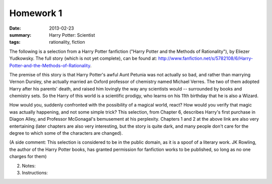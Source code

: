 Homework 1 
##########

:date: 2013-02-23
:summary: Harry Potter: Scientist
:tags: rationality, fiction

The following is a selection from a Harry Potter fanfiction ("Harry Potter and
the Methods of Rationality"), by Eliezer Yudkowsky.  The full story (which is
not yet complete), can be found at:
http://www.fanfiction.net/s/5782108/6/Harry-Potter-and-the-Methods-of-Rationality.  


The premise of this story is that Harry Potter's awful Aunt Petunia was not
actually so bad, and rather than marrying Vernon Dursley, she actually married
an Oxford professor of chemistry named Michael Verres.  The two of them adopted
Harry after his parents' death, and raised him lovingly the way any scientists
would -- surrounded by books and chemistry sets.  So the Harry of this world is
a scientific prodigy, who learns on his 11th birthday that he is also a Wizard. 

How would you, suddenly confronted with the possibility of a magical world,
react?  How would you verify that magic was actually happening, and not some
simple trick?  This selection, from Chapter 6, describes Harry's first purchase
in Diagon Alley, and Professor McGonagal's bemusement at his perplexity.
Chapters 1 and 2 at the above link are also very entertaining (later chapters
are also very interesting, but the story is quite dark, and many people don't
care for the degree to which some of the characters are changed).

(A side comment: This selection is considered to be in the public domain, as it
is a spoof of  a literary work.  JK Rowling, the author of the Harry Potter
books, has granted permission for fanfiction works to be published, so long as
no one charges for them)

2. Notes:

3. Instructions:


